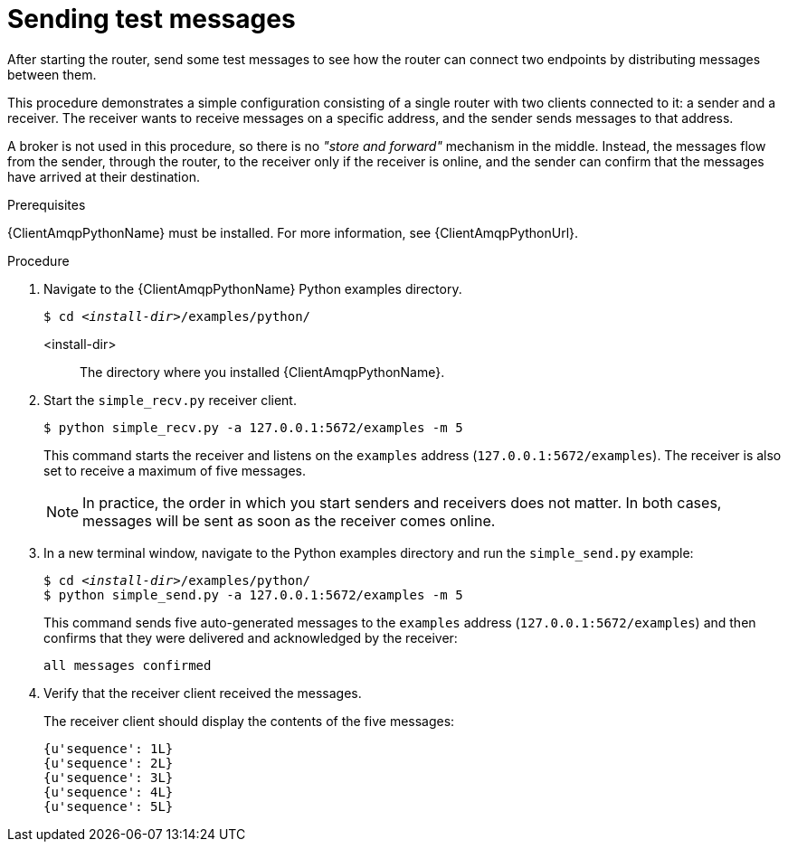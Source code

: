 ////
Licensed to the Apache Software Foundation (ASF) under one
or more contributor license agreements.  See the NOTICE file
distributed with this work for additional information
regarding copyright ownership.  The ASF licenses this file
to you under the Apache License, Version 2.0 (the
"License"); you may not use this file except in compliance
with the License.  You may obtain a copy of the License at

  http://www.apache.org/licenses/LICENSE-2.0

Unless required by applicable law or agreed to in writing,
software distributed under the License is distributed on an
"AS IS" BASIS, WITHOUT WARRANTIES OR CONDITIONS OF ANY
KIND, either express or implied.  See the License for the
specific language governing permissions and limitations
under the License
////

// This assembly is included in the following assemblies:
//
// getting-started.adoc

[id='sending-test-messages-{context}']
= Sending test messages

After starting the router, send some test messages to see how the router can connect two endpoints by distributing messages between them.

This procedure demonstrates a simple configuration consisting of a single router with two clients connected to it: a sender and a receiver. The receiver wants to receive messages on a specific address, and the sender sends
messages to that address. 

A broker is not used in this procedure, so there is no _"store and forward"_ mechanism in the middle. Instead, the messages flow from the sender, through the router, to the receiver only if the receiver is online, and the sender can confirm that the messages have arrived at their destination.

.Prerequisites

{ClientAmqpPythonName} must be installed. For more information, see {ClientAmqpPythonUrl}.

.Procedure

. Navigate to the {ClientAmqpPythonName} Python examples directory.
+
--
[source,bash,options="nowrap",subs="+quotes"]
----
$ cd __<install-dir>__/examples/python/
----

<install-dir>:: The directory where you installed {ClientAmqpPythonName}.
--

. Start the `simple_recv.py` receiver client.
+
--
[source,bash,options="nowrap"]
----
$ python simple_recv.py -a 127.0.0.1:5672/examples -m 5
----

This command starts the receiver and listens on the `examples` address (`127.0.0.1:5672/examples`). The receiver is also set to receive a maximum of five messages.

[NOTE]
====
In practice, the order in which you start senders and receivers does not matter. In both cases, messages will be sent as soon as the receiver comes online.
====
--

. In a new terminal window, navigate to the Python examples directory and run the `simple_send.py` example:
+
--
[source,bash,options="nowrap",subs="+quotes"]
----
$ cd __<install-dir>__/examples/python/
$ python simple_send.py -a 127.0.0.1:5672/examples -m 5
----

This command sends five auto-generated messages to the `examples` address (`127.0.0.1:5672/examples`) and then confirms that they were delivered and acknowledged by the receiver:

[source,bash,options="nowrap"]
----
all messages confirmed
----
--

. Verify that the receiver client received the messages.
+
--
The receiver client should display the contents of the five messages:

[source,bash,options="nowrap"]
----
{u'sequence': 1L}
{u'sequence': 2L}
{u'sequence': 3L}
{u'sequence': 4L}
{u'sequence': 5L}
----
--
